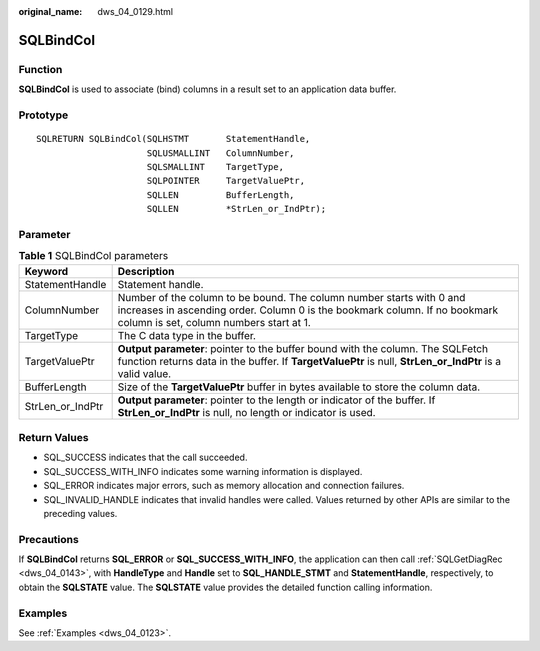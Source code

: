 :original_name: dws_04_0129.html

.. _dws_04_0129:

SQLBindCol
==========

Function
--------

**SQLBindCol** is used to associate (bind) columns in a result set to an application data buffer.

Prototype
---------

::

   SQLRETURN SQLBindCol(SQLHSTMT       StatementHandle,
                        SQLUSMALLINT   ColumnNumber,
                        SQLSMALLINT    TargetType,
                        SQLPOINTER     TargetValuePtr,
                        SQLLEN         BufferLength,
                        SQLLEN         *StrLen_or_IndPtr);

Parameter
---------

.. table:: **Table 1** SQLBindCol parameters

   +------------------+-----------------------------------------------------------------------------------------------------------------------------------------------------------------------------------------------+
   | Keyword          | Description                                                                                                                                                                                   |
   +==================+===============================================================================================================================================================================================+
   | StatementHandle  | Statement handle.                                                                                                                                                                             |
   +------------------+-----------------------------------------------------------------------------------------------------------------------------------------------------------------------------------------------+
   | ColumnNumber     | Number of the column to be bound. The column number starts with 0 and increases in ascending order. Column 0 is the bookmark column. If no bookmark column is set, column numbers start at 1. |
   +------------------+-----------------------------------------------------------------------------------------------------------------------------------------------------------------------------------------------+
   | TargetType       | The C data type in the buffer.                                                                                                                                                                |
   +------------------+-----------------------------------------------------------------------------------------------------------------------------------------------------------------------------------------------+
   | TargetValuePtr   | **Output parameter**: pointer to the buffer bound with the column. The SQLFetch function returns data in the buffer. If **TargetValuePtr** is null, **StrLen_or_IndPtr** is a valid value.    |
   +------------------+-----------------------------------------------------------------------------------------------------------------------------------------------------------------------------------------------+
   | BufferLength     | Size of the **TargetValuePtr** buffer in bytes available to store the column data.                                                                                                            |
   +------------------+-----------------------------------------------------------------------------------------------------------------------------------------------------------------------------------------------+
   | StrLen_or_IndPtr | **Output parameter**: pointer to the length or indicator of the buffer. If **StrLen_or_IndPtr** is null, no length or indicator is used.                                                      |
   +------------------+-----------------------------------------------------------------------------------------------------------------------------------------------------------------------------------------------+

Return Values
-------------

-  SQL_SUCCESS indicates that the call succeeded.
-  SQL_SUCCESS_WITH_INFO indicates some warning information is displayed.
-  SQL_ERROR indicates major errors, such as memory allocation and connection failures.
-  SQL_INVALID_HANDLE indicates that invalid handles were called. Values returned by other APIs are similar to the preceding values.

Precautions
-----------

If **SQLBindCol** returns **SQL_ERROR** or **SQL_SUCCESS_WITH_INFO**, the application can then call :ref:`SQLGetDiagRec <dws_04_0143>`, with **HandleType** and **Handle** set to **SQL_HANDLE_STMT** and **StatementHandle**, respectively, to obtain the **SQLSTATE** value. The **SQLSTATE** value provides the detailed function calling information.

Examples
--------

See :ref:`Examples <dws_04_0123>`.
